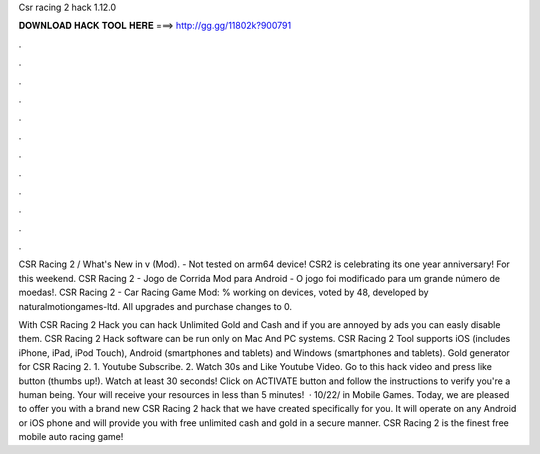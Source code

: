 Csr racing 2 hack 1.12.0



𝐃𝐎𝐖𝐍𝐋𝐎𝐀𝐃 𝐇𝐀𝐂𝐊 𝐓𝐎𝐎𝐋 𝐇𝐄𝐑𝐄 ===> http://gg.gg/11802k?900791



.



.



.



.



.



.



.



.



.



.



.



.

CSR Racing 2 / What's New in v (Mod). - Not tested on arm64 device! CSR2 is celebrating its one year anniversary! For this weekend. CSR Racing 2 - Jogo de Corrida Mod para Android - O jogo foi modificado para um grande número de moedas!. CSR Racing 2 - Car Racing Game Mod: % working on devices, voted by 48, developed by naturalmotiongames-ltd. All upgrades and purchase changes to 0.

With CSR Racing 2 Hack you can hack Unlimited Gold and Cash and if you are annoyed by ads you can easly disable them. CSR Racing 2 Hack software can be run only on Mac And PC systems. CSR Racing 2 Tool supports iOS (includes iPhone, iPad, iPod Touch), Android (smartphones and tablets) and Windows (smartphones and tablets). Gold generator for CSR Racing 2. 1. Youtube Subscribe. 2. Watch 30s and Like Youtube Video. Go to this hack video and press like button (thumbs up!). Watch at least 30 seconds! Click on ACTIVATE button and follow the instructions to verify you're a human being. Your will receive your resources in less than 5 minutes!  · 10/22/ in Mobile Games. Today, we are pleased to offer you with a brand new CSR Racing 2 hack that we have created specifically for you. It will operate on any Android or iOS phone and will provide you with free unlimited cash and gold in a secure manner. CSR Racing 2 is the finest free mobile auto racing game!
